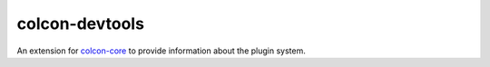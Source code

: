 colcon-devtools
===============

An extension for `colcon-core <https://github.com/colcon/colcon-core>`_ to provide information about the plugin system.


